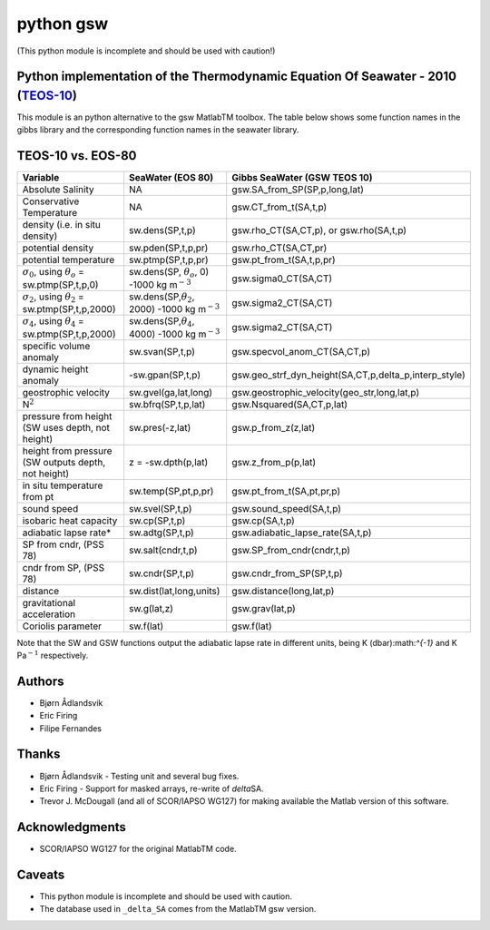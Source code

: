 python gsw
==========

(This python module is incomplete and should be used with caution!)

.. image:: https://badge.fury.io/py/gsw.png
   :target: http://badge.fury.io/py/gsw
.. image:: https://api.travis-ci.org/TEOS-10/python-gsw.png?branch=master
   :target: https://travis-ci.org/TEOS-10/python-gsw
.. image:: http://bottlepy.org/docs/dev/_static/Gittip.png
   :target: https://www.gittip.com/TEOS-10/

Python implementation of the Thermodynamic Equation Of Seawater - 2010 (`TEOS-10 <http://www.teos-10.org/>`__)
~~~~~~~~~~~~~~~~~~~~~~~~~~~~~~~~~~~~~~~~~~~~~~~~~~~~~~~~~~~~~~~~~~~~~~~~~~~~~~~~~~~~~~~~~~~~~~~~~~~~~~~~~~~~~~

This module is an python alternative to the gsw MatlabTM toolbox. The
table below shows some function names in the gibbs library and the
corresponding function names in the seawater library.

TEOS-10 vs. EOS-80
~~~~~~~~~~~~~~~~~~

+-------------------------------------------------------------------+------------------------------------------------------------------+--------------------------------------------------------------+
| **Variable**                                                      | **SeaWater (EOS 80)**                                            | **Gibbs SeaWater (GSW TEOS 10)**                             |
+===================================================================+==================================================================+==============================================================+
| Absolute Salinity                                                 | NA                                                               | gsw.SA\_from\_SP(SP,p,long,lat)                              |
+-------------------------------------------------------------------+------------------------------------------------------------------+--------------------------------------------------------------+
| Conservative Temperature                                          | NA                                                               | gsw.CT\_from\_t(SA,t,p)                                      |
+-------------------------------------------------------------------+------------------------------------------------------------------+--------------------------------------------------------------+
| density (i.e. in situ density)                                    | sw.dens(SP,t,p)                                                  | gsw.rho\_CT(SA,CT,p), or gsw.rho(SA,t,p)                     |
+-------------------------------------------------------------------+------------------------------------------------------------------+--------------------------------------------------------------+
| potential density                                                 | sw.pden(SP,t,p,pr)                                               | gsw.rho\_CT(SA,CT,pr)                                        |
+-------------------------------------------------------------------+------------------------------------------------------------------+--------------------------------------------------------------+
| potential temperature                                             | sw.ptmp(SP,t,p,pr)                                               | gsw.pt\_from\_t(SA,t,p,pr)                                   |
+-------------------------------------------------------------------+------------------------------------------------------------------+--------------------------------------------------------------+
| :math:`\sigma_0`, using :math:`\theta_o` = sw.ptmp(SP,t,p,0)      | sw.dens(SP, :math:`\theta_o`, 0) -1000 kg m\ :math:`^{-3}`       | gsw.sigma0\_CT(SA,CT)                                        |
+-------------------------------------------------------------------+------------------------------------------------------------------+--------------------------------------------------------------+
| :math:`\sigma_2`, using :math:`\theta_2` = sw.ptmp(SP,t,p,2000)   | sw.dens(SP,\ :math:`\theta_2`, 2000) -1000 kg m\ :math:`^{-3}`   | gsw.sigma2\_CT(SA,CT)                                        |
+-------------------------------------------------------------------+------------------------------------------------------------------+--------------------------------------------------------------+
| :math:`\sigma_4`, using :math:`\theta_4` = sw.ptmp(SP,t,p,2000)   | sw.dens(SP,\ :math:`\theta_4`, 4000) -1000 kg m\ :math:`^{-3}`   | gsw.sigma2\_CT(SA,CT)                                        |
+-------------------------------------------------------------------+------------------------------------------------------------------+--------------------------------------------------------------+
| specific volume anomaly                                           | sw.svan(SP,t,p)                                                  | gsw.specvol\_anom\_CT(SA,CT,p)                               |
+-------------------------------------------------------------------+------------------------------------------------------------------+--------------------------------------------------------------+
| dynamic height anomaly                                            | -sw.gpan(SP,t,p)                                                 | gsw.geo\_strf\_dyn\_height(SA,CT,p,delta\_p,interp\_style)   |
+-------------------------------------------------------------------+------------------------------------------------------------------+--------------------------------------------------------------+
| geostrophic velocity                                              | sw.gvel(ga,lat,long)                                             | gsw.geostrophic\_velocity(geo\_str,long,lat,p)               |
+-------------------------------------------------------------------+------------------------------------------------------------------+--------------------------------------------------------------+
| N\ :math:`^2`                                                     | sw.bfrq(SP,t,p,lat)                                              | gsw.Nsquared(SA,CT,p,lat)                                    |
+-------------------------------------------------------------------+------------------------------------------------------------------+--------------------------------------------------------------+
| pressure from height (SW uses depth, not height)                  | sw.pres(-z,lat)                                                  | gsw.p\_from\_z(z,lat)                                        |
+-------------------------------------------------------------------+------------------------------------------------------------------+--------------------------------------------------------------+
| height from pressure (SW outputs depth, not height)               | z = -sw.dpth(p,lat)                                              | gsw.z\_from\_p(p,lat)                                        |
+-------------------------------------------------------------------+------------------------------------------------------------------+--------------------------------------------------------------+
| in situ temperature from pt                                       | sw.temp(SP,pt,p,pr)                                              | gsw.pt\_from\_t(SA,pt,pr,p)                                  |
+-------------------------------------------------------------------+------------------------------------------------------------------+--------------------------------------------------------------+
| sound speed                                                       | sw.svel(SP,t,p)                                                  | gsw.sound\_speed(SA,t,p)                                     |
+-------------------------------------------------------------------+------------------------------------------------------------------+--------------------------------------------------------------+
| isobaric heat capacity                                            | sw.cp(SP,t,p)                                                    | gsw.cp(SA,t,p)                                               |
+-------------------------------------------------------------------+------------------------------------------------------------------+--------------------------------------------------------------+
| adiabatic lapse rate\*                                            | sw.adtg(SP,t,p)                                                  | gsw.adiabatic\_lapse\_rate(SA,t,p)                           |
+-------------------------------------------------------------------+------------------------------------------------------------------+--------------------------------------------------------------+
| SP from cndr, (PSS 78)                                            | sw.salt(cndr,t,p)                                                | gsw.SP\_from\_cndr(cndr,t,p)                                 |
+-------------------------------------------------------------------+------------------------------------------------------------------+--------------------------------------------------------------+
| cndr from SP, (PSS 78)                                            | sw.cndr(SP,t,p)                                                  | gsw.cndr\_from\_SP(SP,t,p)                                   |
+-------------------------------------------------------------------+------------------------------------------------------------------+--------------------------------------------------------------+
| distance                                                          | sw.dist(lat,long,units)                                          | gsw.distance(long,lat,p)                                     |
+-------------------------------------------------------------------+------------------------------------------------------------------+--------------------------------------------------------------+
| gravitational acceleration                                        | sw.g(lat,z)                                                      | gsw.grav(lat,p)                                              |
+-------------------------------------------------------------------+------------------------------------------------------------------+--------------------------------------------------------------+
| Coriolis parameter                                                | sw.f(lat)                                                        | gsw.f(lat)                                                   |
+-------------------------------------------------------------------+------------------------------------------------------------------+--------------------------------------------------------------+

Note that the SW and GSW functions output the adiabatic lapse rate in
different units, being K (dbar):math:`^{-1}` and K Pa\ :math:`^{-1}`
respectively.

Authors
~~~~~~~

-  Bjørn Ådlandsvik
-  Eric Firing
-  Filipe Fernandes

Thanks
~~~~~~

-  Bjørn Ådlandsvik - Testing unit and several bug fixes.
-  Eric Firing - Support for masked arrays, re-write of *delta*\ SA.
-  Trevor J. McDougall (and all of SCOR/IAPSO WG127) for making
   available the Matlab version of this software.

Acknowledgments
~~~~~~~~~~~~~~~

-  SCOR/IAPSO WG127 for the original MatlabTM code.

Caveats
~~~~~~~

-  This python module is incomplete and should be used with caution.
-  The database used in ``_delta_SA`` comes from the MatlabTM gsw
   version.
